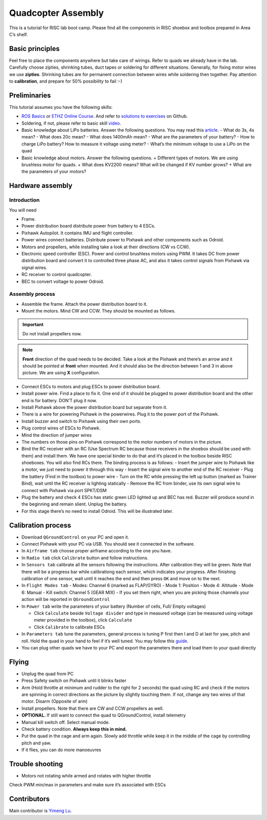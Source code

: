 Quadcopter Assembly
=====

This is a tutorial for RISC lab boot camp. Please find all the components in RISC shoebox and toolbox prepared in Area C’s shelf.

Basic principles
-----

Feel free to place the components anywhere but take care of wirings. Refer to quads we already have in the lab. Carefully choose zipties, shrinking tubes, duct tapes or soldering for different situations. Generally, for fixing motor wires we use **zipties**. Shrinking tubes are for permanent connection between wires while soldering then together. Pay attention to **calibration**, and prepare for 50% possibility to fail :-)

Preliminaries
------

This tutorial assumes you have the following skills:

* `ROS Basics <1-1.html>`_ or `ETHZ Online Course <http://www.rsl.ethz.ch/education-students/lectures/ros.html>`_. And refer to `solutions to exercises <https://github.com/luym11/ros_practise>`_ on Github.

* Soldering, if not, please refer to basic skill `video <https://www.youtube.com/watch?v=BLfXXRfRIzY>`_.

* Basic knowledge about LiPo batteries. Answer the following questions. You may read this `article <https://rogershobbycenter.com/lipoguide/>`_. 
  - What do 3s, 4s mean?
  - What does 20c mean?
  - What does 1400mAh mean?
  - What are the parameters of your battery?
  - How to charge LiPo battery? How to measure it voltage using meter?
  - What’s the minimum voltage to use a LiPo on the quad
* Basic knowledge about motors. Answer the following questions.
  + Different types of motors. We are using brushless motor for quads.
  + What does KV2200 means? What will be changed if KV number grows?
  + What are the parameters of your motors?

Hardware assembly
-----

Introduction
^^^^^

You will need

* Frame.
* Power distribution board distribute power from battery to 4 ESCs.
* Pixhawk Autopilot. It contains IMU and flight controller.
* Power wires connect batteries. Distribute power to Pixhawk and other components such as Odroid.
* Motors and propellers, while installing take a look at their directions (CW vs CCW).
* Electronic speed controller (ESC). Power and control brushless motors using PWM. It takes DC from power distribution board and convert it to controlled three phase AC, and also it takes control signals from Pixhawk via signal wires.
* RC receiver to control quadcopter.
* BEC to convert voltage to power Odroid.

Assembly process
^^^^^

* Assemble the frame. Attach the power distribution board to it.
* Mount the motors. Mind CW and CCW. They should be mounted as follows. 

.. image:: ../_static/quad_1.jpg
   :scale: 50 %
   :align: center

.. important::

	Do not install propellers now.


.. note:: 

  **Front** direction of the quad needs to be decided. Take a look at the Pixhawk and there’s an arrow and it should be pointed at **front** when mounted. And it should also be the direction between 1 and 3 in above picture. We are using **X** configuration.

* Connect ESCs to motors and plug ESCs to power distribution board.
* Install power wire. Find a place to fix it. One end of it should be plugged to power distribution board and the other end is for battery. DON’T plug it now.
* Install Pixhawk above the power distribution board but separate from it.
* There is a wire for powering Pixhawk in the powerwires. Plug it to the power port of the Pixhawk.
* Install buzzer and switch to Pixhawk using their own ports.
* Plug control wires of ESCs to Pixhawk.
* Mind the direction of jumper wires
* The numbers on those pins on Pixhawk correspond to the motor numbers of motors in the picture.
* Bind the RC receiver with an RC (Use Spectrum RC because those receivers in the shoebox should be used with them) and install them. We have one special binder to do that and it’s placed in the toolbox beside RISC shoeboxes. You will also find RCs there. The binding process is as follows:
  - Insert the jumper wire to Pixhawk like a motor, we just need to power it through this way
  - Insert the signal wire to another end of the RC receiver
  - Plug the battery (Find in the toolbox) to power wire
  - Turn on the RC while pressing the left up button (marked as Trainer Bind), wait until the RC receiver is lighting statically
  - Remove the RC from binder, use its own signal wire to connect with Pixhawk via port SPKT/DSM
* Plug the battery and check 4 ESCs has static green LED lighted up and BEC has red. Buzzer will produce sound in the beginning and remain slient. Unplug the battery.
* For this stage there’s no need to install Odroid. This will be illustrated later.

Calibration process
-----

* Download ``QGroundControl`` on your PC and open it.
* Connect Pixhawk with your PC via USB. You should see it connected in the software.
* In ``Airframe tab`` choose proper airframe according to the one you have.
* In ``Radio tab`` click ``Calibrate`` button and follow instructions.
* In ``Sensors tab`` calibrate all the sensors following the instructions. After calibration they will be green. Note that there will be a progress bar while calibrationg each sensor, which indicates your progress. After finishing calibration of one sensor, wait until it reaches the end and then press ``OK`` and move on to the next.
* In ``Flight Modes tab``
  - Modes: Channel 6 (marked as FLAP/GYRO)
  - Mode 1: Position
  - Mode 4: Altitude
  - Mode 6: Manual
  - Kill switch: Channel 5 (GEAR MIX)
  - If you set them right, when you are picking those channels your action will be reported in ``QGroundControl``

* In ``Power tab`` write the parameters of your battery (Number of cells, Full/ Empty voltages)

  - Click ``Calculate`` beside ``Voltage divider`` and type in measured voltage (can be measured using voltage meter provided in the toolbox), click ``Calculate``
  - Click ``Calibrate`` to calibrate ESCs

* In ``Parameters tab`` tune the parameters, general process is tuning P first then I and D at last for yaw, pitch and roll. Hold the quad in your hand to feel if it’s well tuned. You may follow this `guide <https://docs.px4.io/en/advanced_config/pid_tuning_guide_multicopter.html>`_.
* You can plug other quads we have to your PC and export the parameters there and load them to your quad directly


Flying
------

* Unplug the quad from PC
* Press Safety switch on Pixhawk until it blinks faster
* Arm (Hold throttle at minimum and rudder to the right for 2 seconds) the quad using RC and check if the motors are spinning in correct directions as the picture by slightly touching them. If not, change any two wires of that motor. Disarm (Opposite of arm)
* Install propellers. Note that there are CW and CCW propellers as well.
* **OPTIONAL.** If still want to connect the quad to QGroundControl, install telemetry
* Manual kill switch off. Select manual mode.
* Check battery condition. **Always keep this in mind.**
* Put the quad in the cage and arm again. Slowly add throttle while keep it in the middle of the cage by controlling pitch and yaw.
* If it flies, you can do more manoeuvres

Trouble shooting
------

* Motors not rotating while armed and rotates with higher throttle

Check PWM min/max in parameters and make sure it’s associated with ESCs



Contributors
-----

Main contributor is `Yimeng Lu <https://github.com/luym11>`_.